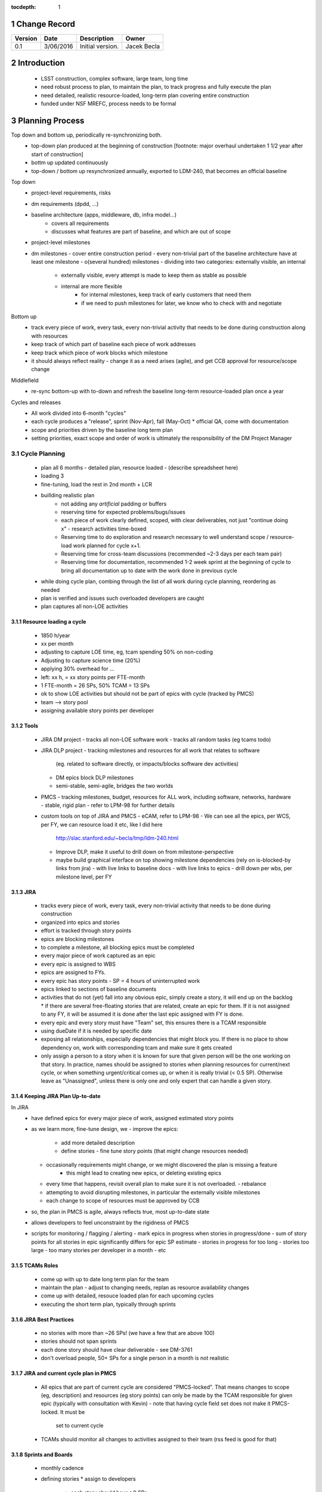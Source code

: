 :tocdepth: 1

.. sectnum::

.. _change-record:

Change Record
=============

+-------------+------------+----------------------------------+-----------------+
| **Version** | **Date**   | **Description**                  | **Owner**       |
+=============+============+==================================+=================+
| 0.1         | 3/06/2016  | Initial version.                 | Jacek Becla     |
+-------------+------------+----------------------------------+-----------------+

.. _intro:

Introduction
============

 * LSST construction, complex software, large team, long time
 * need robust process to plan, to maintain the plan, to track progress and fully execute the plan
 * need detailed, realistic resource-loaded, long-term plan covering entire construction
 * funded under NSF MREFC, process needs to be formal


.. _planning-process:

Planning Process
================

Top down and bottom up, periodically re-synchronizing both.
 * top-down plan produced at the beginning of construction [footnote: major overhaul undertaken 1 1/2 year
   after start of construction]
 * bottm up updated continuously
 * top-down / bottom up resynchronized annually, exported to LDM-240, that becomes an official baseline

Top down
 * project-level requirements, risks
 * dm requirements (dpdd, ...)
 * baseline architecture (apps, middleware, db, infra model...)
    - covers all requirements
    - discusses what features are part of baseline, and which are out of scope
 * project-level milestones
 * dm milestones
   - cover entire construction period
   - every non-trivial part of the baseline architecture have at least one milestone
   - o(several hundred) milestones
   - dividing into two categories: externally visible, an internal
     - externally visible, every attempt is made to keep them as stable as possible
     - internal are more flexible
        - for internal milestones, keep track of early customers that need them
        - if we need to push milestones for later, we know who to check with and negotiate

Bottom up
 * track every piece of work, every task, every non-trivial activity that needs to be
   done during construction along with resources
 * keep track of which part of baseline each piece of work addresses
 * keep track which piece of work blocks which milestone

 * it should always reflect reality
   - change it as a need arises (agile), and get CCB approval for resource/scope change

Middlefield
 * re-sync bottom-up with to-down and refresh the baseline long-term resource-loaded plan once a year


Cycles and releases
 * All work divided into 6-month "cycles"
 * each cycle produces a "release", sprint (Nov-Apr), fall (May-Oct)
   * official QA, come with documentation
 * scope and priorities driven by the baseline long term plan
 * setting priorities, exact scope and order of work is ultimately the responsibility of the DM Project Manager


Cycle Planning
~~~~~~~~~~~~~~

 * plan all 6 months
   - detailed plan, resource loaded
   - (describe spreadsheet here)
 * loading 3
 * fine-tuning, load the rest in 2nd month + LCR

 * buillding realistic plan
    - not adding any *artificial* padding or buffers
    - reserving time for expected problems/bugs/issues
    - each piece of work clearly defined, scoped, with clear deliverables, not just "continue doing x"
      - research activities time-boxed
    - Reserving time to do exploration and research necessary
      to well understand scope / resource-load work planned for cycle x+1.
    - Reserving time for cross-team discussions (recommended ~2-3 days per each team pair)
    - Reserving time for documentation, recommended 1-2 week sprint at the beginning of cycle to
      bring all documentation up to date with the work done in previous cycle
 * while doing cycle plan, combing through the list of all work during cycle planning, reordering as needed

 * plan is verified and issues such overloaded developers are caught

 * plan captures all non-LOE activities


Resource loading a cycle
------------------------

 * 1850 h/year
 * xx per month
 * adjusting to capture LOE time, eg, tcam spending 50% on non-coding
 * Adjusting to capture science time (20%)
 * applying 30% overhead for ...
 * left: xx h, = xx story points per FTE-month

 * 1 FTE-month = 26 SPs, 50% TCAM = 13 SPs
 * ok to show LOE activities but should not be part of epics with cycle (tracked by PMCS)

 * team --> story pool
 * assigning available story points per developer


Tools
-----

 * JIRA DM project
   - tracks all non-LOE software work
   - tracks all random tasks (eg tcams todo)

 * JIRA DLP project
   - tracking milestones and resources for all work that relates to software
     (eg. related to software directly, or impacts/blocks software dev activities)
   - DM epics block DLP milestones
   - semi-stable, semi-agile, bridges the two worlds

 * PMCS
   - tracking milestones, budget, resources for ALL work, including software, networks, hardware
   - stable, rigid plan
   - refer to LPM-98 for further details

 * custom tools on top of JIRA and PMCS
   - eCAM, refer to LPM-98
   - We can see all the epics, per WCS, per FY, we can resource load it etc, like I did here
     http://slac.stanford.edu/~becla/tmp/ldm-240.html
   - Improve DLP, make it useful to drill down on from milestone-perspective
   - maybe build graphical interface on top
     showing milestone dependencies (rely on is-blocked-by links from jira)
     - with live links to baseline docs
     - with live links to epics
     - drill down per wbs, per milestone level, per FY


JIRA
----

 * tracks every piece of work, every task, every non-trivial activity that needs to be done during construction
 * organized into epics and stories
 * effort is tracked through story points
 * epics are blocking milestones
 * to complete a milestone, all blocking epics must be completed

 * every major piece of work captured as an epic
 * every epic is assigned to WBS
 * epics are assigned to FYs.
 * every epic has story points
   - SP = 4 hours of uninterrupted work
 * epics linked to sections of baseline documents
 * activities that do not (yet) fall into any obvious epic, simply create a story, it will end up on the backlog
   * if there are several free-floating stories that are related, create an epic for them. If it is not assigned to any FY, it will be assumed it is done after the last epic assigned with FY is done.
 * every epic and every story must have "Team" set, this ensures there is a TCAM responsible
 * using dueDate if it is needed by specific date
 * exposing all relationships, especially dependencies that might block you. If there is no place to show dependency on, work with corresponding tcam and make sure it gets created
 * only assign a person to a story when it is known for sure that given person will be the one working on that story. In practice, names should be assigned to stories when planning resources for current/next cycle, or when something urgent/critical comes up, or when it is really trivial (< 0.5 SP). Otherwise leave as "Unassigned", unless there is only one and only expert that can handle a given story.


Keeping JIRA Plan Up-to-date
----------------------------

In JIRA
 * have defined epics for every major piece of work, assigned estimated story points
 * as we learn more, fine-tune design, we
   - improve the epics:
     - add more detailed description
     - define stories
       - fine tune story points (that might change resources needed)
   - occasionally requirements might change, or we might discovered the plan is missing a feature
      - this might lead to creating new epics, or deleting existing epics
   - every time that happens, revisit overall plan to make sure it is not overloaded.
     - rebalance
   - attempting to avoid disrupting milestones, in particular the externally visible milestones
   - each change to scope of resources must be approved by CCB

 * so, the plan in PMCS is agile, always reflects true, most up-to-date state
 * allows developers to feel unconstraint by the rigidness of PMCS

 * scripts for monitoring / flagging / alerting
   - mark epics in progress when stories in progress/done
   - sum of story points for all stories in epic significantly differs for epic SP estimate
   - stories in progress for too long
   - stories too large
   - too many stories per developer in a month
   - etc


TCAMs Roles
-----------

 * come up with up to date long term plan for the team
 * maintain the plan
   - adjust to changing needs, replan as resource availability changes
 * come up with detailed, resouce loaded plan for each upcoming cycles
 * executing the short term plan, typically through sprints


JIRA Best Practices
-------------------

 - no stories with more than ~26 SPs! (we have a few that are above 100)
 - stories should not span sprints
 - each done story should have clear deliverable
   - see DM-3761

 - don't overload people, 50+ SPs for a single person in a month is not realistic


JIRA and current cycle plan in PMCS
-----------------------------------
 * All epics that are part of current cycle are considered "PMCS-locked".
   That means changes to scope (eg, description) and resources (eg story points)
   can only be made by the TCAM responsible for given epic (typically with
   consultation with Kevin)
   - note that having cycle field set does not make it PMCS-locked. It must be
     set to current cycle
 * TCAMs should monitor all changes to activities assigned to their team
   (rss feed is good for that)


Sprints and Boards
------------------

 * monthly cadence
 * defining stories
   * assign to developers
     * each story should have >0 SPs
 - related docs
    https://confluence.lsstcorp.org/pages/viewpage.action?pageId=21397653

 - each team should have a board (scrum for non-LOE, kanban for LOE).
 - this includes kanban DMLT board, kanban DM Sys Eng board
 - for LOE: no need to capture repeated, obvious LOE tasks, but if there is any work that is worth telling others about, capture it through a story on kanban board
 - monthly sprints
 - 5 min/team sprint report during DM-AHM virtual standup at the beginning of each month
 - DM-AHM short presentations from each team at the beginning of each cycle introducing work planned for upcoming cycle
 - central DM board

 - schedule appropriate number of SPs each sprint, don't let it fall behind
 - avoid adding stories to sprint except blockers / crititical.
 - we will be looking at burndown charts every month
   - [sui JS 1.5 is a great example]


Reporting Process
=================

reuse http://developer.lsst.io/en/latest/processes/project_planning.html#data-management-reporting-process

Introduce:
 - monthly cycle reports, 5 min/team, all hands, virtual, plus short discussion
 - cycle introduction meeting 15 min per team, right when cycle starts, ahm, virtual
